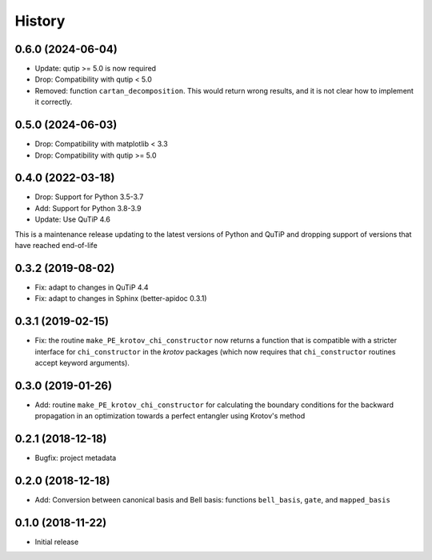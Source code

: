 =======
History
=======

0.6.0 (2024-06-04)
------------------

* Update: qutip >= 5.0 is now required
* Drop: Compatibility with qutip < 5.0
* Removed: function ``cartan_decomposition``. This would return wrong results, and it is not clear how to implement it correctly.


0.5.0 (2024-06-03)
------------------

* Drop: Compatibility with matplotlib < 3.3
* Drop: Compatibility with qutip >= 5.0

0.4.0 (2022-03-18)
------------------

* Drop: Support for Python 3.5-3.7
* Add: Support for Python 3.8-3.9
* Update: Use QuTiP 4.6

This is a maintenance release updating to the latest versions of Python and QuTiP and dropping support of versions that have reached end-of-life


0.3.2 (2019-08-02)
------------------

* Fix: adapt to changes in QuTiP 4.4
* Fix: adapt to changes in Sphinx (better-apidoc 0.3.1)


0.3.1 (2019-02-15)
------------------

* Fix: the routine ``make_PE_krotov_chi_constructor`` now returns a function that is compatible with a stricter interface for ``chi_constructor`` in the `krotov` packages (which now requires that ``chi_constructor`` routines accept keyword arguments).


0.3.0 (2019-01-26)
------------------

* Add: routine ``make_PE_krotov_chi_constructor`` for calculating the boundary conditions for the backward propagation in an optimization towards a perfect entangler using Krotov's method

0.2.1 (2018-12-18)
------------------

* Bugfix: project metadata

0.2.0 (2018-12-18)
------------------

* Add: Conversion between canonical basis and Bell basis: functions ``bell_basis``, ``gate``, and ``mapped_basis``

0.1.0 (2018-11-22)
------------------

* Initial release
